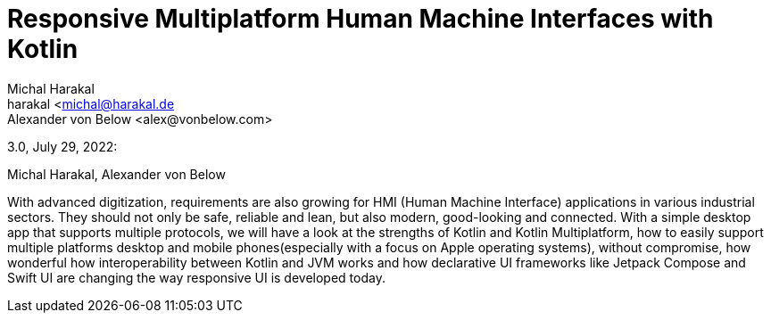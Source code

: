 = Responsive Multiplatform Human Machine Interfaces with Kotlin
Michal Harakal <harakal <michal@harakal.de>
Alexander von Below <alex@vonbelow.com>

3.0, July 29, 2022:

:toc:

:imagesdir: images

Michal Harakal, Alexander von Below

With advanced digitization, requirements are also growing for HMI (Human Machine Interface) applications in various industrial sectors.
They should not only be safe, reliable and lean, but also modern, good-looking and connected.
With a simple desktop app that supports multiple protocols, we will have a  look at the strengths of Kotlin and Kotlin Multiplatform, how to easily support multiple platforms desktop and mobile phones(especially with a focus on Apple operating systems), without compromise, how wonderful how interoperability between Kotlin and JVM works and how declarative UI frameworks like Jetpack Compose and Swift UI are changing the way responsive UI is developed today.